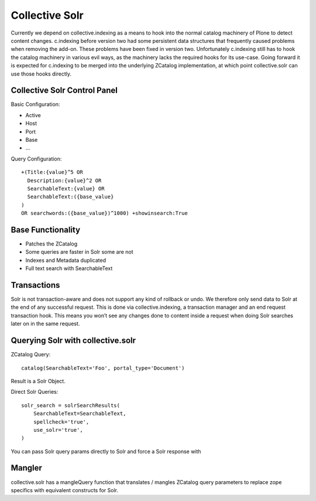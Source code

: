 Collective Solr
------------------------------------------------------------------------------

Currently we depend on collective.indexing as a means to hook into the 
normal catalog machinery of Plone to detect content changes.
c.indexing before version two had some persistent data structures
that frequently caused problems when removing the add-on. These problems
have been fixed in version two. Unfortunately c.indexing still has to
hook the catalog machinery in various evil ways, as the machinery lacks
the required hooks for its use-case. Going forward it is expected for
c.indexing to be merged into the underlying ZCatalog implementation,
at which point collective.solr can use those hooks directly.


Collective Solr Control Panel
*****************************

Basic Configuration:

- Active
- Host
- Port
- Base
- ...

Query Configuration::

    +(Title:{value}^5 OR
      Description:{value}^2 OR
      SearchableText:{value} OR
      SearchableText:({base_value}
    )
    OR searchwords:({base_value})^1000) +showinsearch:True


Base Functionality
******************

- Patches the ZCatalog
- Some queries are faster in Solr some are not
- Indexes and Metadata duplicated
- Full text search with SearchableText


Transactions
************

Solr is not transaction-aware and does not support any kind of rollback or
undo. We therefore only send data to Solr at the end of any successful
request. This is done via collective.indexing, a transaction manager and 
an end request transaction hook. This means you won’t see any changes done
to content inside a request when doing Solr searches later on in the same
request.


Querying Solr with collective.solr
**********************************

ZCatalog Query::

    catalog(SearchableText='Foo', portal_type='Document')

Result is a Solr Object.

Direct Solr Queries::

    solr_search = solrSearchResults(
        SearchableText=SearchableText,
        spellcheck='true',
        use_solr='true',
    )

You can pass Solr query params directly to Solr and force a Solr response with

.. code:: use_solr='true'


Mangler
*******

collective.solr has a mangleQuery function that translates / mangles ZCatalog
query parameters to replace zope specifics with equivalent constructs for
Solr.

.. seealso: https://github.com/collective/collective.solr/blob/master/src/collective/solr/mangler.py#L96


